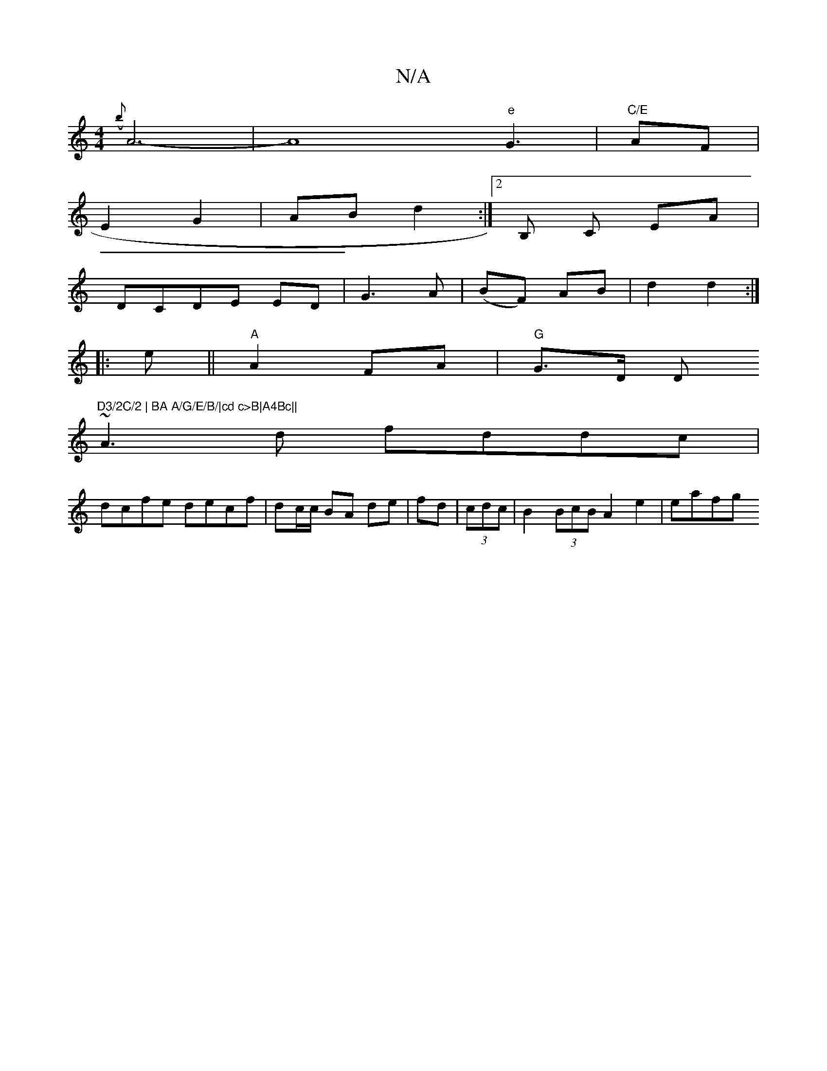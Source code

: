 X:1
T:N/A
M:4/4
R:N/A
K:Cmajor
({b}A6-|A8"e"G3|"C/E"AF|
E2 G2|AB d2:|[2 B, C EA|
DCDE ED|G3A|(BF) AB|d2 d2:|
|:e||"A"A2 FA|"G"G>D D"D3/2C/2 | BA A/G/E/B/|cd c>B|A4Bc||
~A3d fddc|
dcfe decf|dc/c/ BA de|fd|(3cdc | B2 (3BcB A2e2|eafg 